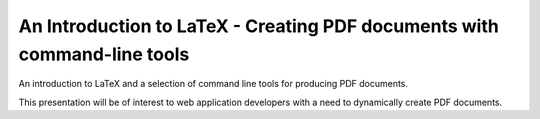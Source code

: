 =========================================================================
An Introduction to LaTeX - Creating PDF documents with command-line tools
=========================================================================

An introduction to LaTeX and a selection of command line tools for producing 
PDF documents.

This presentation will be of interest to web application developers with a need 
to dynamically create PDF documents.
